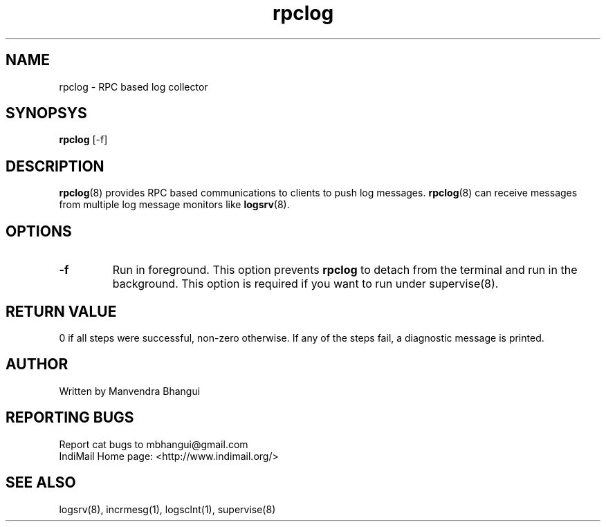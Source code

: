 .LL 8i
.TH rpclog 8
.SH NAME
rpclog \- RPC based log collector

.SH SYNOPSYS
\fBrpclog\fR [-f]

.SH DESCRIPTION
\fBrpclog\fR(8) provides RPC based communications to clients to push log messages.
\fBrpclog\fR(8) can receive messages from multiple log message monitors like
\fBlogsrv\fR(8).

.SH OPTIONS
.TP
\fB\-f\fR
Run in foreground. This option prevents \fBrpclog\fR to detach from the terminal and run
in the background. This option is required if you want to run under supervise(8).

.SH RETURN VALUE
0 if all steps were successful, non-zero otherwise. If any of the steps fail, a diagnostic
message is printed.

.SH AUTHOR
Written by Manvendra Bhangui

.SH "REPORTING BUGS"
Report cat bugs to mbhangui@gmail.com
.br
IndiMail Home page: <http://www.indimail.org/>

.SH "SEE ALSO"
logsrv(8), incrmesg(1), logsclnt(1), supervise(8)

